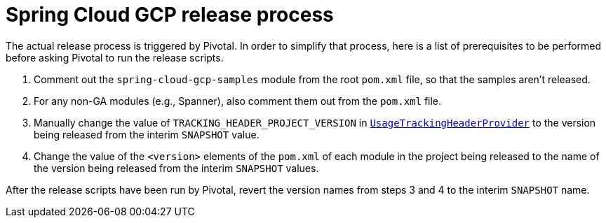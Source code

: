 = Spring Cloud GCP release process

The actual release process is triggered by Pivotal.
In order to simplify that process, here is a list of prerequisites to be performed before asking Pivotal to run the release scripts.

1. Comment out the `spring-cloud-gcp-samples` module from the root `pom.xml` file, so that the samples aren't released.

2. For any non-GA modules (e.g., Spanner), also comment them out from the `pom.xml` file.

3. Manually change the value of `TRACKING_HEADER_PROJECT_VERSION` in link:spring-cloud-gcp-core/src/main/java/org/springframework/cloud/gcp/core/UsageTrackingHeaderProvider.java[`UsageTrackingHeaderProvider`] to the version being released from the interim `SNAPSHOT` value.

4. Change the value of the `<version>` elements of the `pom.xml` of each module in the project being released to the name of the version being released from the interim `SNAPSHOT` values.

After the release scripts have been run by Pivotal, revert the version names from steps 3 and 4 to the interim `SNAPSHOT` name.
